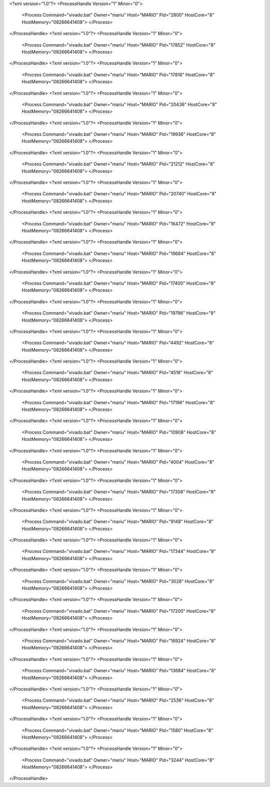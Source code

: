 <?xml version="1.0"?>
<ProcessHandle Version="1" Minor="0">
    <Process Command="vivado.bat" Owner="mariu" Host="MARIO" Pid="2800" HostCore="8" HostMemory="08266641408">
    </Process>
</ProcessHandle>
<?xml version="1.0"?>
<ProcessHandle Version="1" Minor="0">
    <Process Command="vivado.bat" Owner="mariu" Host="MARIO" Pid="17852" HostCore="8" HostMemory="08266641408">
    </Process>
</ProcessHandle>
<?xml version="1.0"?>
<ProcessHandle Version="1" Minor="0">
    <Process Command="vivado.bat" Owner="mariu" Host="MARIO" Pid="17816" HostCore="8" HostMemory="08266641408">
    </Process>
</ProcessHandle>
<?xml version="1.0"?>
<ProcessHandle Version="1" Minor="0">
    <Process Command="vivado.bat" Owner="mariu" Host="MARIO" Pid="20436" HostCore="8" HostMemory="08266641408">
    </Process>
</ProcessHandle>
<?xml version="1.0"?>
<ProcessHandle Version="1" Minor="0">
    <Process Command="vivado.bat" Owner="mariu" Host="MARIO" Pid="19936" HostCore="8" HostMemory="08266641408">
    </Process>
</ProcessHandle>
<?xml version="1.0"?>
<ProcessHandle Version="1" Minor="0">
    <Process Command="vivado.bat" Owner="mariu" Host="MARIO" Pid="21212" HostCore="8" HostMemory="08266641408">
    </Process>
</ProcessHandle>
<?xml version="1.0"?>
<ProcessHandle Version="1" Minor="0">
    <Process Command="vivado.bat" Owner="mariu" Host="MARIO" Pid="20740" HostCore="8" HostMemory="08266641408">
    </Process>
</ProcessHandle>
<?xml version="1.0"?>
<ProcessHandle Version="1" Minor="0">
    <Process Command="vivado.bat" Owner="mariu" Host="MARIO" Pid="16472" HostCore="8" HostMemory="08266641408">
    </Process>
</ProcessHandle>
<?xml version="1.0"?>
<ProcessHandle Version="1" Minor="0">
    <Process Command="vivado.bat" Owner="mariu" Host="MARIO" Pid="19684" HostCore="8" HostMemory="08266641408">
    </Process>
</ProcessHandle>
<?xml version="1.0"?>
<ProcessHandle Version="1" Minor="0">
    <Process Command="vivado.bat" Owner="mariu" Host="MARIO" Pid="17400" HostCore="8" HostMemory="08266641408">
    </Process>
</ProcessHandle>
<?xml version="1.0"?>
<ProcessHandle Version="1" Minor="0">
    <Process Command="vivado.bat" Owner="mariu" Host="MARIO" Pid="19796" HostCore="8" HostMemory="08266641408">
    </Process>
</ProcessHandle>
<?xml version="1.0"?>
<ProcessHandle Version="1" Minor="0">
    <Process Command="vivado.bat" Owner="mariu" Host="MARIO" Pid="4492" HostCore="8" HostMemory="08266641408">
    </Process>
</ProcessHandle>
<?xml version="1.0"?>
<ProcessHandle Version="1" Minor="0">
    <Process Command="vivado.bat" Owner="mariu" Host="MARIO" Pid="4516" HostCore="8" HostMemory="08266641408">
    </Process>
</ProcessHandle>
<?xml version="1.0"?>
<ProcessHandle Version="1" Minor="0">
    <Process Command="vivado.bat" Owner="mariu" Host="MARIO" Pid="17196" HostCore="8" HostMemory="08266641408">
    </Process>
</ProcessHandle>
<?xml version="1.0"?>
<ProcessHandle Version="1" Minor="0">
    <Process Command="vivado.bat" Owner="mariu" Host="MARIO" Pid="10908" HostCore="8" HostMemory="08266641408">
    </Process>
</ProcessHandle>
<?xml version="1.0"?>
<ProcessHandle Version="1" Minor="0">
    <Process Command="vivado.bat" Owner="mariu" Host="MARIO" Pid="4004" HostCore="8" HostMemory="08266641408">
    </Process>
</ProcessHandle>
<?xml version="1.0"?>
<ProcessHandle Version="1" Minor="0">
    <Process Command="vivado.bat" Owner="mariu" Host="MARIO" Pid="17308" HostCore="8" HostMemory="08266641408">
    </Process>
</ProcessHandle>
<?xml version="1.0"?>
<ProcessHandle Version="1" Minor="0">
    <Process Command="vivado.bat" Owner="mariu" Host="MARIO" Pid="9148" HostCore="8" HostMemory="08266641408">
    </Process>
</ProcessHandle>
<?xml version="1.0"?>
<ProcessHandle Version="1" Minor="0">
    <Process Command="vivado.bat" Owner="mariu" Host="MARIO" Pid="17344" HostCore="8" HostMemory="08266641408">
    </Process>
</ProcessHandle>
<?xml version="1.0"?>
<ProcessHandle Version="1" Minor="0">
    <Process Command="vivado.bat" Owner="mariu" Host="MARIO" Pid="3028" HostCore="8" HostMemory="08266641408">
    </Process>
</ProcessHandle>
<?xml version="1.0"?>
<ProcessHandle Version="1" Minor="0">
    <Process Command="vivado.bat" Owner="mariu" Host="MARIO" Pid="17200" HostCore="8" HostMemory="08266641408">
    </Process>
</ProcessHandle>
<?xml version="1.0"?>
<ProcessHandle Version="1" Minor="0">
    <Process Command="vivado.bat" Owner="mariu" Host="MARIO" Pid="16924" HostCore="8" HostMemory="08266641408">
    </Process>
</ProcessHandle>
<?xml version="1.0"?>
<ProcessHandle Version="1" Minor="0">
    <Process Command="vivado.bat" Owner="mariu" Host="MARIO" Pid="13684" HostCore="8" HostMemory="08266641408">
    </Process>
</ProcessHandle>
<?xml version="1.0"?>
<ProcessHandle Version="1" Minor="0">
    <Process Command="vivado.bat" Owner="mariu" Host="MARIO" Pid="2536" HostCore="8" HostMemory="08266641408">
    </Process>
</ProcessHandle>
<?xml version="1.0"?>
<ProcessHandle Version="1" Minor="0">
    <Process Command="vivado.bat" Owner="mariu" Host="MARIO" Pid="1580" HostCore="8" HostMemory="08266641408">
    </Process>
</ProcessHandle>
<?xml version="1.0"?>
<ProcessHandle Version="1" Minor="0">
    <Process Command="vivado.bat" Owner="mariu" Host="MARIO" Pid="3244" HostCore="8" HostMemory="08266641408">
    </Process>
</ProcessHandle>
